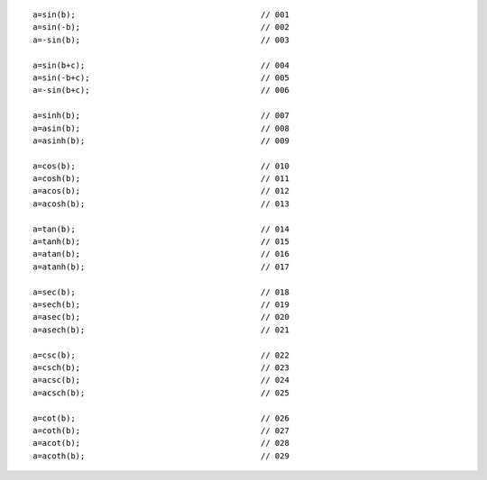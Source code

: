 ::

    a=sin(b);                                       // 001
    a=sin(-b);                                      // 002
    a=-sin(b);                                      // 003

    a=sin(b+c);                                     // 004
    a=sin(-b+c);                                    // 005
    a=-sin(b+c);                                    // 006

    a=sinh(b);                                      // 007
    a=asin(b);                                      // 008
    a=asinh(b);                                     // 009

    a=cos(b);                                       // 010
    a=cosh(b);                                      // 011
    a=acos(b);                                      // 012
    a=acosh(b);                                     // 013

    a=tan(b);                                       // 014
    a=tanh(b);                                      // 015
    a=atan(b);                                      // 016
    a=atanh(b);                                     // 017

    a=sec(b);                                       // 018
    a=sech(b);                                      // 019
    a=asec(b);                                      // 020
    a=asech(b);                                     // 021

    a=csc(b);                                       // 022
    a=csch(b);                                      // 023
    a=acsc(b);                                      // 024
    a=acsch(b);                                     // 025

    a=cot(b);                                       // 026
    a=coth(b);                                      // 027
    a=acot(b);                                      // 028
    a=acoth(b);                                     // 029
